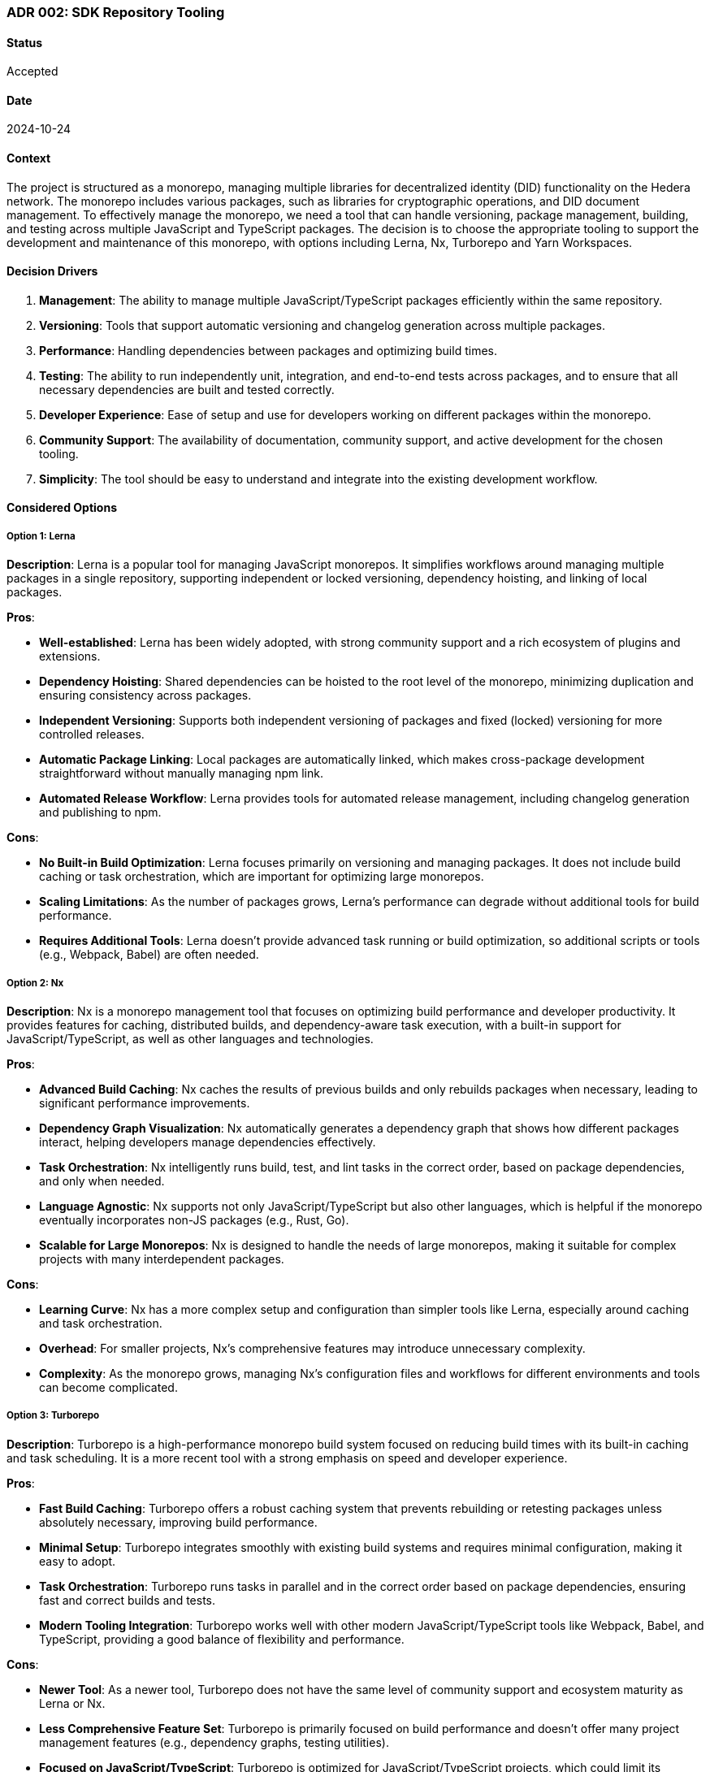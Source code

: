 === ADR 002: SDK Repository Tooling

==== Status

Accepted

==== Date

2024-10-24

==== Context

The project is structured as a monorepo, managing multiple libraries for decentralized identity (DID) functionality on the Hedera network. The monorepo includes various packages, such as libraries for cryptographic operations, and DID document management. To effectively manage the monorepo, we need a tool that can handle versioning, package management, building, and testing across multiple JavaScript and TypeScript packages. The decision is to choose the appropriate tooling to support the development and maintenance of this monorepo, with options including Lerna, Nx, Turborepo and Yarn Workspaces.

==== Decision Drivers

1. *Management*: The ability to manage multiple JavaScript/TypeScript packages efficiently within the same repository.
2. *Versioning*: Tools that support automatic versioning and changelog generation across multiple packages.
3. *Performance*: Handling dependencies between packages and optimizing build times.
4. *Testing*: The ability to run independently unit, integration, and end-to-end tests across packages, and to ensure that all necessary dependencies are built and tested correctly.
5. *Developer Experience*: Ease of setup and use for developers working on different packages within the monorepo.
6. *Community Support*: The availability of documentation, community support, and active development for the chosen tooling.
7. *Simplicity*: The tool should be easy to understand and integrate into the existing development workflow.

==== Considered Options

===== Option 1: Lerna

*Description*: Lerna is a popular tool for managing JavaScript monorepos. It simplifies workflows around managing multiple packages in a single repository, supporting independent or locked versioning, dependency hoisting, and linking of local packages.

*Pros*:

* *Well-established*: Lerna has been widely adopted, with strong community support and a rich ecosystem of plugins and extensions.
* *Dependency Hoisting*: Shared dependencies can be hoisted to the root level of the monorepo, minimizing duplication and ensuring consistency across packages.
* *Independent Versioning*: Supports both independent versioning of packages and fixed (locked) versioning for more controlled releases.
* *Automatic Package Linking*: Local packages are automatically linked, which makes cross-package development straightforward without manually managing npm link.
* *Automated Release Workflow*: Lerna provides tools for automated release management, including changelog generation and publishing to npm.

*Cons*:

* *No Built-in Build Optimization*: Lerna focuses primarily on versioning and managing packages. It does not include build caching or task orchestration, which are important for optimizing large monorepos.
* *Scaling Limitations*: As the number of packages grows, Lerna's performance can degrade without additional tools for build performance.
* *Requires Additional Tools*: Lerna doesn't provide advanced task running or build optimization, so additional scripts or tools (e.g., Webpack, Babel) are often needed.

===== Option 2: Nx

*Description*: Nx is a monorepo management tool that focuses on optimizing build performance and developer productivity. It provides features for caching, distributed builds, and dependency-aware task execution, with a built-in support for JavaScript/TypeScript, as well as other languages and technologies.

*Pros*:

* *Advanced Build Caching*: Nx caches the results of previous builds and only rebuilds packages when necessary, leading to significant performance improvements.
* *Dependency Graph Visualization*: Nx automatically generates a dependency graph that shows how different packages interact, helping developers manage dependencies effectively.
* *Task Orchestration*: Nx intelligently runs build, test, and lint tasks in the correct order, based on package dependencies, and only when needed.
* *Language Agnostic*: Nx supports not only JavaScript/TypeScript but also other languages, which is helpful if the monorepo eventually incorporates non-JS packages (e.g., Rust, Go).
* *Scalable for Large Monorepos*: Nx is designed to handle the needs of large monorepos, making it suitable for complex projects with many interdependent packages.

*Cons*:

* *Learning Curve*: Nx has a more complex setup and configuration than simpler tools like Lerna, especially around caching and task orchestration.
* *Overhead*: For smaller projects, Nx's comprehensive features may introduce unnecessary complexity.
* *Complexity*: As the monorepo grows, managing Nx's configuration files and workflows for different environments and tools can become complicated.

===== Option 3: Turborepo

*Description*: Turborepo is a high-performance monorepo build system focused on reducing build times with its built-in caching and task scheduling. It is a more recent tool with a strong emphasis on speed and developer experience.

*Pros*:

* *Fast Build Caching*: Turborepo offers a robust caching system that prevents rebuilding or retesting packages unless absolutely necessary, improving build performance.
* *Minimal Setup*: Turborepo integrates smoothly with existing build systems and requires minimal configuration, making it easy to adopt.
* *Task Orchestration*: Turborepo runs tasks in parallel and in the correct order based on package dependencies, ensuring fast and correct builds and tests.
* *Modern Tooling Integration*: Turborepo works well with other modern JavaScript/TypeScript tools like Webpack, Babel, and TypeScript, providing a good balance of flexibility and performance.

*Cons*:

* *Newer Tool*: As a newer tool, Turborepo does not have the same level of community support and ecosystem maturity as Lerna or Nx.
* *Less Comprehensive Feature Set*: Turborepo is primarily focused on build performance and doesn't offer many project management features (e.g., dependency graphs, testing utilities).
* *Focused on JavaScript/TypeScript*: Turborepo is optimized for JavaScript/TypeScript projects, which could limit its applicability if non-JS packages are added to the monorepo in the future.
* *Lack of Built-in Testing and Linting*: Unlike Nx, Turborepo does not come with built-in support for testing or linting, requiring additional setup for those workflows.

===== Option 4: Yarn Workspaces

*Description*: Yarn Workspaces is a feature provided by Yarn, a popular package manager, to manage multiple packages in a monorepo. It allows you to link packages together and install dependencies in a centralized way.

*Pros*:

* *Built-in Package Linking*: Yarn Workspaces automatically links local packages, making it easy to develop multiple interdependent packages without needing external tools.
* *Simplicity*: Yarn Workspaces is relatively simple to set up and integrates directly with Yarn, requiring no additional tooling beyond a package.json configuration.
* *Centralized Dependency Management*: Dependencies are installed once at the root level and shared among all packages, reducing redundancy and potential version conflicts.
* *Lightweight Solution*: For smaller monorepos, Yarn Workspaces offers an elegant and lightweight approach to managing multiple packages without the overhead of more complex tools like Nx or Lerna.
* *Minimal Configuration*: Yarn Workspaces is configured directly in the package.json file, which simplifies repository management without needing additional configuration files.

*Cons*:

* *No Built-in Task Runner*: Yarn Workspaces only handles package linking and dependency management. It doesn't provide a task runner for building, testing, or linting across packages.
* *No Advanced Build Caching*: Unlike Nx or Turborepo, Yarn Workspaces does not provide advanced build caching or task orchestration, which can lead to longer build times as the monorepo grows.
* *Requires Additional Tooling*: To handle tasks like building, testing, and deployment, additional scripts or tools (e.g., npm/yarn scripts, Webpack) are required.
* *Limited Dependency Management*: Yarn Workspaces lacks advanced features like dependency graph visualization or fine-grained control over package relationships, making it harder to manage complex interdependencies in larger monorepos.

==== Decision

The decision is to use *Lerna* as the primary tooling for managing the Hiero DID SDK monorepo. Reasons for this decision include:

1. *Simplicity and Familiarity*: Lerna is easy to use and has a minimal learning curve, making it a good choice for the team's current needs. It doesn't require complex setup or configuration.
2. *Package Management and Versioning*: Lerna's ability to manage interdependent packages, handle versioning, and automate releases will streamline development and reduce manual overhead.
3. *Community Support*: Lerna is a mature tool with strong community support, ensuring long-term maintainability and stability.
4. *No Overhead for Build Optimization*: Since the current monorepo is small-sized, the lack of build caching or task orchestration in Lerna is not a significant issue at this stage.

==== Follow-Ups

1. *Review and Adjust*: Review this ADR one month post-implementation to compare expectations with actual outcomes.
2. *Document Further ADRs*: Document any additional ADRs arising from this decision, especially for further adjustments or enhancements.

==== References

* xref:adr-001[ADR-001: Project Structure]